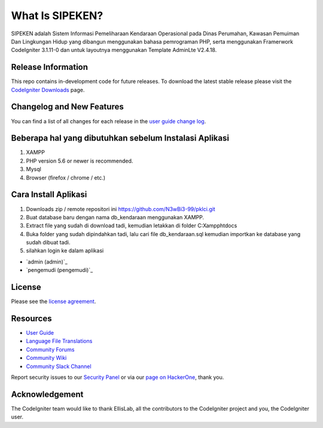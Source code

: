 ###################
What Is SIPEKEN?
###################

SIPEKEN adalah Sistem Informasi Pemeliharaan Kendaraan Operasional pada Dinas Perumahan, Kawasan Pemuiman Dan Lingkungan Hidup yang dibangun menggunakan bahasa pemrograman PHP, serta menggunakan Framerwork CodeIgniter 3.1.11-0 dan untuk layoutnya menggunakan Template AdminLte V2.4.18.

*******************
Release Information
*******************

This repo contains in-development code for future releases. To download the
latest stable release please visit the `CodeIgniter Downloads
<https://codeigniter.com/download>`_ page.

**************************
Changelog and New Features
**************************

You can find a list of all changes for each release in the `user
guide change log <https://github.com/bcit-ci/CodeIgniter/blob/develop/user_guide_src/source/changelog.rst>`_.

*******************
Beberapa hal yang dibutuhkan sebelum Instalasi Aplikasi
*******************

1. XAMPP 
2. PHP version 5.6 or newer is recommended.
3. Mysql 
4. Browser (firefox / chrome / etc.)

************
Cara Install Aplikasi
************

1. Downloads zip / remote repositori ini https://github.com/N3wBi3-99/pklci.git
2. Buat database baru dengan nama db_kendaraan menggunakan XAMPP.
3. Extract file yang sudah di download tadi, kemudian letakkan di folder C:\Xampp\htdocs\
4. Buka folder yang sudah dipindahkan tadi, lalu cari file db_kendaraan.sql kemudian importkan ke database yang sudah dibuat tadi.
5. silahkan login ke dalam aplikasi

-  `admin (admin)`_
-  `pengemudi (pengemudi)`_

*******
License
*******

Please see the `license
agreement <https://github.com/bcit-ci/CodeIgniter/blob/develop/user_guide_src/source/license.rst>`_.

*********
Resources
*********

-  `User Guide <https://codeigniter.com/docs>`_
-  `Language File Translations <https://github.com/bcit-ci/codeigniter3-translations>`_
-  `Community Forums <http://forum.codeigniter.com/>`_
-  `Community Wiki <https://github.com/bcit-ci/CodeIgniter/wiki>`_
-  `Community Slack Channel <https://codeigniterchat.slack.com>`_

Report security issues to our `Security Panel <mailto:security@codeigniter.com>`_
or via our `page on HackerOne <https://hackerone.com/codeigniter>`_, thank you.

***************
Acknowledgement
***************

The CodeIgniter team would like to thank EllisLab, all the
contributors to the CodeIgniter project and you, the CodeIgniter user.

